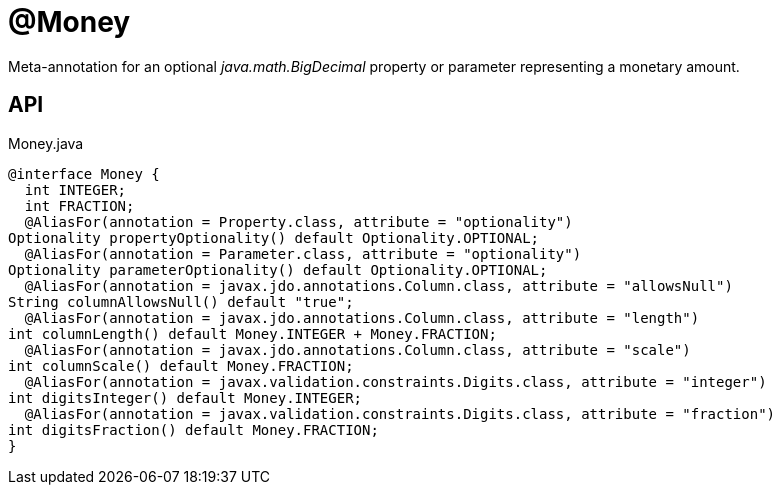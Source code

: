 = @Money
:Notice: Licensed to the Apache Software Foundation (ASF) under one or more contributor license agreements. See the NOTICE file distributed with this work for additional information regarding copyright ownership. The ASF licenses this file to you under the Apache License, Version 2.0 (the "License"); you may not use this file except in compliance with the License. You may obtain a copy of the License at. http://www.apache.org/licenses/LICENSE-2.0 . Unless required by applicable law or agreed to in writing, software distributed under the License is distributed on an "AS IS" BASIS, WITHOUT WARRANTIES OR  CONDITIONS OF ANY KIND, either express or implied. See the License for the specific language governing permissions and limitations under the License.

Meta-annotation for an optional _java.math.BigDecimal_ property or parameter representing a monetary amount.

== API

[source,java]
.Money.java
----
@interface Money {
  int INTEGER;
  int FRACTION;
  @AliasFor(annotation = Property.class, attribute = "optionality")
Optionality propertyOptionality() default Optionality.OPTIONAL;
  @AliasFor(annotation = Parameter.class, attribute = "optionality")
Optionality parameterOptionality() default Optionality.OPTIONAL;
  @AliasFor(annotation = javax.jdo.annotations.Column.class, attribute = "allowsNull")
String columnAllowsNull() default "true";
  @AliasFor(annotation = javax.jdo.annotations.Column.class, attribute = "length")
int columnLength() default Money.INTEGER + Money.FRACTION;
  @AliasFor(annotation = javax.jdo.annotations.Column.class, attribute = "scale")
int columnScale() default Money.FRACTION;
  @AliasFor(annotation = javax.validation.constraints.Digits.class, attribute = "integer")
int digitsInteger() default Money.INTEGER;
  @AliasFor(annotation = javax.validation.constraints.Digits.class, attribute = "fraction")
int digitsFraction() default Money.FRACTION;
}
----

